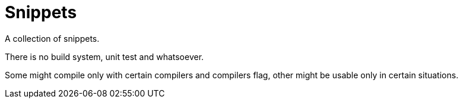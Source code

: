 = Snippets

A collection of snippets.

There is no build system, unit test and whatsoever.

Some might compile only with certain compilers and compilers flag, other might be usable only in certain situations.
